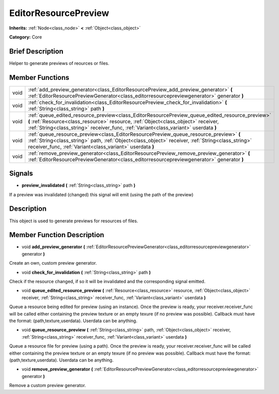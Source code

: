 .. Generated automatically by doc/tools/makerst.py in Godot's source tree.
.. DO NOT EDIT THIS FILE, but the EditorResourcePreview.xml source instead.
.. The source is found in doc/classes or modules/<name>/doc_classes.

.. _class_EditorResourcePreview:

EditorResourcePreview
=====================

**Inherits:** :ref:`Node<class_node>` **<** :ref:`Object<class_object>`

**Category:** Core

Brief Description
-----------------

Helper to generate previews of reources or files.

Member Functions
----------------

+-------+---------------------------------------------------------------------------------------------------------------------------------------------------------------------------------------------------------------------------------------------------------------------------------+
| void  | :ref:`add_preview_generator<class_EditorResourcePreview_add_preview_generator>`  **(** :ref:`EditorResourcePreviewGenerator<class_editorresourcepreviewgenerator>` generator  **)**                                                                                             |
+-------+---------------------------------------------------------------------------------------------------------------------------------------------------------------------------------------------------------------------------------------------------------------------------------+
| void  | :ref:`check_for_invalidation<class_EditorResourcePreview_check_for_invalidation>`  **(** :ref:`String<class_string>` path  **)**                                                                                                                                                |
+-------+---------------------------------------------------------------------------------------------------------------------------------------------------------------------------------------------------------------------------------------------------------------------------------+
| void  | :ref:`queue_edited_resource_preview<class_EditorResourcePreview_queue_edited_resource_preview>`  **(** :ref:`Resource<class_resource>` resource, :ref:`Object<class_object>` receiver, :ref:`String<class_string>` receiver_func, :ref:`Variant<class_variant>` userdata  **)** |
+-------+---------------------------------------------------------------------------------------------------------------------------------------------------------------------------------------------------------------------------------------------------------------------------------+
| void  | :ref:`queue_resource_preview<class_EditorResourcePreview_queue_resource_preview>`  **(** :ref:`String<class_string>` path, :ref:`Object<class_object>` receiver, :ref:`String<class_string>` receiver_func, :ref:`Variant<class_variant>` userdata  **)**                       |
+-------+---------------------------------------------------------------------------------------------------------------------------------------------------------------------------------------------------------------------------------------------------------------------------------+
| void  | :ref:`remove_preview_generator<class_EditorResourcePreview_remove_preview_generator>`  **(** :ref:`EditorResourcePreviewGenerator<class_editorresourcepreviewgenerator>` generator  **)**                                                                                       |
+-------+---------------------------------------------------------------------------------------------------------------------------------------------------------------------------------------------------------------------------------------------------------------------------------+

Signals
-------

-  **preview_invalidated**  **(** :ref:`String<class_string>` path  **)**
If a preview was invalidated (changed) this signal will emit (using the path of the preview)


Description
-----------

This object is used to generate previews for resources of files.

Member Function Description
---------------------------

.. _class_EditorResourcePreview_add_preview_generator:

- void  **add_preview_generator**  **(** :ref:`EditorResourcePreviewGenerator<class_editorresourcepreviewgenerator>` generator  **)**

Create an own, custom preview generator.

.. _class_EditorResourcePreview_check_for_invalidation:

- void  **check_for_invalidation**  **(** :ref:`String<class_string>` path  **)**

Check if the resource changed, if so it will be invalidated and the corresponding signal emitted.

.. _class_EditorResourcePreview_queue_edited_resource_preview:

- void  **queue_edited_resource_preview**  **(** :ref:`Resource<class_resource>` resource, :ref:`Object<class_object>` receiver, :ref:`String<class_string>` receiver_func, :ref:`Variant<class_variant>` userdata  **)**

Queue a resource being edited for preview (using an instance). Once the preview is ready, your receiver.receiver_func will be called either containing the preview texture or an empty texure (if no preview was possible). Callback must have the format: (path,texture,userdata). Userdata can be anything.

.. _class_EditorResourcePreview_queue_resource_preview:

- void  **queue_resource_preview**  **(** :ref:`String<class_string>` path, :ref:`Object<class_object>` receiver, :ref:`String<class_string>` receiver_func, :ref:`Variant<class_variant>` userdata  **)**

Queue a resource file for preview (using a path). Once the preview is ready, your receiver.receiver_func will be called either containing the preview texture or an empty texure (if no preview was possible). Callback must have the format: (path,texture,userdata). Userdata can be anything.

.. _class_EditorResourcePreview_remove_preview_generator:

- void  **remove_preview_generator**  **(** :ref:`EditorResourcePreviewGenerator<class_editorresourcepreviewgenerator>` generator  **)**

Remove a custom preview generator.


